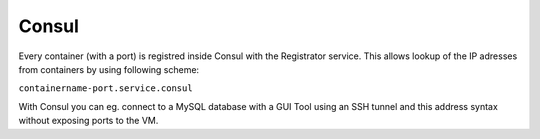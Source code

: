 ======
Consul
======


Every container (with a port) is registred inside Consul with the Registrator service. This allows lookup of the
IP adresses from containers by using following scheme:

``containername-port.service.consul``

With Consul you can eg. connect to a MySQL database with a GUI Tool using an SSH tunnel and this address syntax without
exposing ports to the VM.
